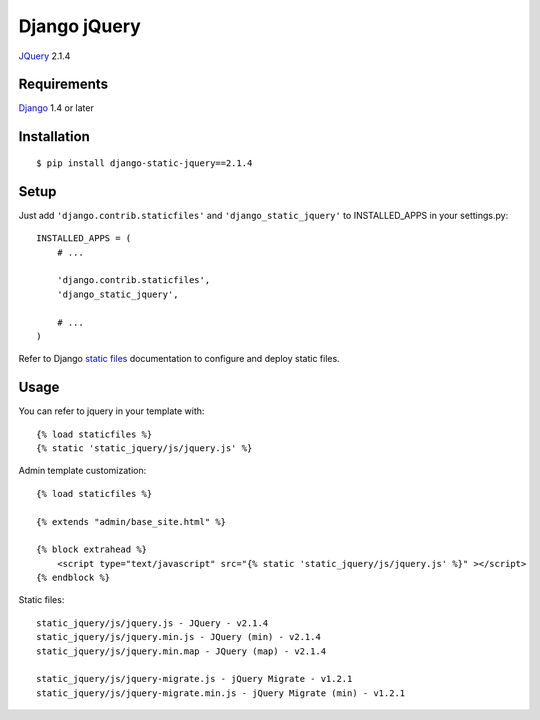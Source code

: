 Django jQuery
=============

`JQuery <http://jquery.com/>`_ 2.1.4

Requirements
------------

`Django <https://www.djangoproject.com/>`_ 1.4 or later


Installation
------------

::

    $ pip install django-static-jquery==2.1.4

Setup
-----

Just add ``'django.contrib.staticfiles'`` and ``'django_static_jquery'`` to INSTALLED_APPS in
your settings.py::

    INSTALLED_APPS = (
        # ...

        'django.contrib.staticfiles',
        'django_static_jquery',

        # ...
    )

Refer to Django `static files <https://docs.djangoproject.com/en/dev/howto/static-files/>`_
documentation to configure and deploy static files.


Usage
-----

You can refer to jquery in your template with::

    {% load staticfiles %}
    {% static 'static_jquery/js/jquery.js' %}

Admin template customization::

    {% load staticfiles %}

    {% extends "admin/base_site.html" %}

    {% block extrahead %}
        <script type="text/javascript" src="{% static 'static_jquery/js/jquery.js' %}" ></script>
    {% endblock %}

Static files::

    static_jquery/js/jquery.js - JQuery - v2.1.4
    static_jquery/js/jquery.min.js - JQuery (min) - v2.1.4
    static_jquery/js/jquery.min.map - JQuery (map) - v2.1.4

    static_jquery/js/jquery-migrate.js - jQuery Migrate - v1.2.1
    static_jquery/js/jquery-migrate.min.js - jQuery Migrate (min) - v1.2.1
